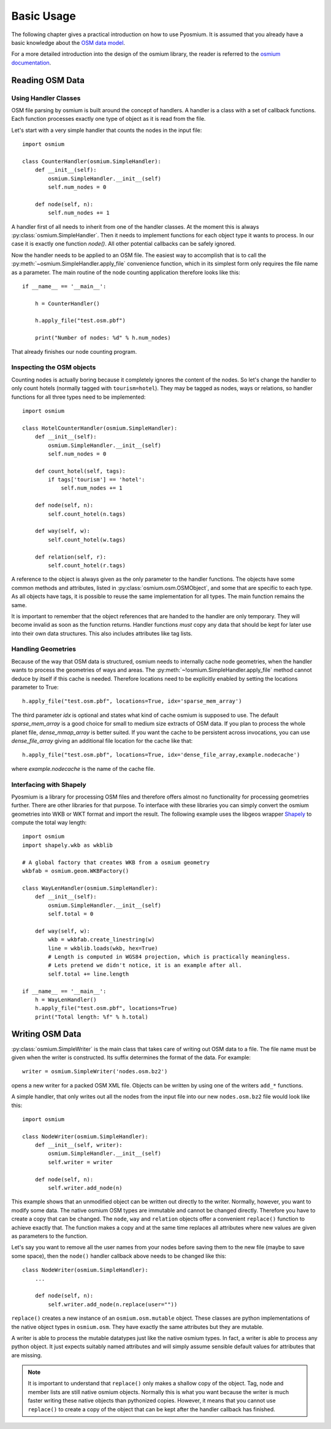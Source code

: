 Basic Usage
===========

The following chapter gives a practical introduction on how to use Pyosmium.
It is assumed that you already have a basic knowledge about the
`OSM data model`_.

For a more detailed introduction into the design of the osmium library, the
reader is referred to the `osmium documentation`_.

.. _OSM data model: http://wiki.openstreetmap.org/wiki/Elements
.. _osmium documentation: http://osmcode.org/libosmium/manual/libosmium-manual.html

Reading OSM Data
----------------

Using Handler Classes
^^^^^^^^^^^^^^^^^^^^^

OSM file parsing by osmium is built around the concept of handlers. A handler
is a class with a set of callback functions. Each function processes exactly
one type of object as it is read from the file.

Let's start with a very simple handler that counts the nodes in the
input file::

    import osmium

    class CounterHandler(osmium.SimpleHandler):
        def __init__(self):
            osmium.SimpleHandler.__init__(self)
            self.num_nodes = 0

        def node(self, n):
            self.num_nodes += 1

A handler first of all needs to inherit from one of the handler classes.
At the moment this is always :py:class:`osmium.SimpleHandler`. Then it
needs to implement functions for each object type it wants to process. In
our case it is exactly one function `node()`. All other potential callbacks
can be safely ignored.

Now the handler needs to be applied to an OSM file. The easiest way to
accomplish that is to call the :py:meth:`~osmium.SimpleHandler.apply_file`
convenience function, which in its simplest form only requires the file name
as a parameter. The main routine of the node counting application
therefore looks like this::

    if __name__ == '__main__':

        h = CounterHandler()

        h.apply_file("test.osm.pbf")

        print("Number of nodes: %d" % h.num_nodes)

That already finishes our node counting program.

Inspecting the OSM objects
^^^^^^^^^^^^^^^^^^^^^^^^^^

Counting nodes is actually boring because it completely ignores the
content of the nodes. So let's change the handler to only count hotels
(normally tagged with ``tourism=hotel``). They may be tagged as nodes, ways
or relations, so handler functions for all three types need to be implemented::

    import osmium

    class HotelCounterHandler(osmium.SimpleHandler):
        def __init__(self):
            osmium.SimpleHandler.__init__(self)
            self.num_nodes = 0

        def count_hotel(self, tags):
            if tags['tourism'] == 'hotel':
                self.num_nodes += 1

        def node(self, n):
            self.count_hotel(n.tags)

        def way(self, w):
            self.count_hotel(w.tags)

        def relation(self, r):
            self.count_hotel(r.tags)

A reference to the object is always given as the only parameter to the
handler functions. The objects have some common methods and attributes,
listed in :py:class:`osmium.osm.OSMObject`, and some that are specific to
each type. As all objects have tags, it is possible to reuse the same
implementation for all types. The main function remains the same.

It is important to remember that the object
references that are handed to the handler are only temporary. They will
become invalid as soon as the function returns. Handler functions *must*
copy any data that should be kept for later use into their own data
structures. This also includes attributes like tag lists.

Handling Geometries
^^^^^^^^^^^^^^^^^^^

Because of the way that OSM data is structured, osmium needs to internally
cache node geometries, when the handler wants to process the geometries of
ways and areas. The :py:meth:`~!osmium.SimpleHandler.apply_file` method cannot
deduce by itself if this cache is needed. Therefore locations need to be
explicitly enabled by setting the locations parameter to True::

    h.apply_file("test.osm.pbf", locations=True, idx='sparse_mem_array')

The third parameter `idx` is optional and states what kind of cache
osmium is supposed to use. The default `sparse_mem_array` is a good
choice for small to medium size extracts of OSM data. If you plan to
process the whole planet file, `dense_mmap_array` is better suited.
If you want the cache to be persistent across invocations, you
can use `dense_file_array` giving an additional file location for the
cache like that::

    h.apply_file("test.osm.pbf", locations=True, idx='dense_file_array,example.nodecache')

where `example.nodecache` is the name of the cache file.

Interfacing with Shapely
^^^^^^^^^^^^^^^^^^^^^^^^

Pyosmium is a library for processing OSM files and therefore offers almost
no functionality for processing geometries further. There are other libraries
for that purpose. To interface with these libraries you can simply convert the
osmium geometries into WKB or WKT format and import the result. The following
example uses the libgeos wrapper `Shapely`_ to compute the total way length::

    import osmium
    import shapely.wkb as wkblib

    # A global factory that creates WKB from a osmium geometry
    wkbfab = osmium.geom.WKBFactory()

    class WayLenHandler(osmium.SimpleHandler):
        def __init__(self):
            osmium.SimpleHandler.__init__(self)
            self.total = 0

        def way(self, w):
            wkb = wkbfab.create_linestring(w)
            line = wkblib.loads(wkb, hex=True)
            # Length is computed in WGS84 projection, which is practically meaningless.
            # Lets pretend we didn't notice, it is an example after all.
            self.total += line.length

    if __name__ == '__main__':
        h = WayLenHandler()
        h.apply_file("test.osm.pbf", locations=True)
        print("Total length: %f" % h.total)

.. _Shapely: http://toblerity.org/shapely/index.html


Writing OSM Data
----------------

:py:class:`osmium.SimpleWriter` is the main class that takes care of
writing out OSM data to a file. The file name must be given when the
writer is constructed. Its suffix determines the format of the data.
For example::

    writer = osmium.SimpleWriter('nodes.osm.bz2')

opens a new writer for a packed OSM XML file. Objects can be written
by using one of the writers ``add_*`` functions.

A simple handler, that only writes out all the nodes from the input
file into our new ``nodes.osm.bz2`` file would look like this::

    import osmium

    class NodeWriter(osmium.SimpleHandler):
        def __init__(self, writer):
            osmium.SimpleHandler.__init__(self)
            self.writer = writer

        def node(self, n):
            self.writer.add_node(n)

This example shows that an unmodified object can be written out directly
to the writer. Normally, however, you want to modify some data. The native
osmium OSM types are immutable and cannot be changed directly. Therefore
you have to create a copy that can be changed. The ``node``, ``way`` and ``relation``
objects offer a convenient ``replace()`` function to achieve exactly that.
The function makes a copy and at the same time replaces all attributes where
new values are given as parameters to the function.

Let's say you want to
remove all the user names from your nodes before saving them to the new
file (maybe to save some space), then the ``node()`` handler callback above
needs to be changed like this::

    class NodeWriter(osmium.SimpleHandler):
        ...

        def node(self, n):
            self.writer.add_node(n.replace(user=""))

``replace()`` creates a new instance of an ``osmium.osm.mutable`` object. These
classes are python implementations of the native object types in ``osmium.osm``.
They have exactly the same attributes but they are mutable.

A writer is able to process the mutable datatypes just like the native osmium
types. In fact, a writer is able to process any python object. It just expects
suitably named attributes and will simply assume sensible default values for
attributes that are missing.

.. note::

    It is important to understand that ``replace()`` only makes a shallow copy
    of the object. Tag, node and member lists are still native osmium objects.
    Normally this is what you want because the writer is much faster writing
    these native objects than pythonized copies. However, it means that you
    cannot use ``replace()`` to create a copy of the object that can be kept
    after the handler callback has finished.
